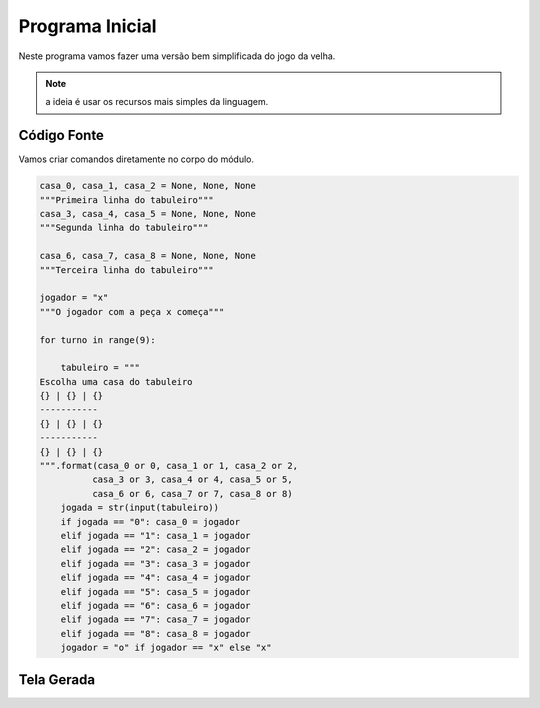 .. Kwarwp documentation master file, created by
   sphinx-quickstart on Mon Jul 27 10:30:56 2020.
   You can adapt this file completely to your liking, but it should at least
   contain the root `toctree` directive.

Programa Inicial
================

Neste programa vamos fazer uma versão bem simplificada do jogo da velha.

.. note::
  a ideia é usar os recursos mais simples da linguagem.
    
  

Código Fonte
------------

Vamos criar comandos diretamente no corpo do módulo.

.. code:: python

  casa_0, casa_1, casa_2 = None, None, None
  """Primeira linha do tabuleiro"""
  casa_3, casa_4, casa_5 = None, None, None
  """Segunda linha do tabuleiro"""

  casa_6, casa_7, casa_8 = None, None, None
  """Terceira linha do tabuleiro"""

  jogador = "x"
  """O jogador com a peça x começa"""

  for turno in range(9):

      tabuleiro = """
  Escolha uma casa do tabuleiro
  {} | {} | {}
  -----------
  {} | {} | {}
  -----------
  {} | {} | {}
  """.format(casa_0 or 0, casa_1 or 1, casa_2 or 2,
            casa_3 or 3, casa_4 or 4, casa_5 or 5,
            casa_6 or 6, casa_7 or 7, casa_8 or 8)   
      jogada = str(input(tabuleiro))
      if jogada == "0": casa_0 = jogador
      elif jogada == "1": casa_1 = jogador
      elif jogada == "2": casa_2 = jogador
      elif jogada == "3": casa_3 = jogador
      elif jogada == "4": casa_4 = jogador
      elif jogada == "5": casa_5 = jogador
      elif jogada == "6": casa_6 = jogador
      elif jogada == "7": casa_7 = jogador
      elif jogada == "8": casa_8 = jogador
      jogador = "o" if jogador == "x" else "x"
  

Tela Gerada
------------

.. image:: ../_static/console_simples.png
   :height: 200
   :width: 200
   :scale: 50
   :alt: Tela inicial do Jogo da Velha
   :align: center

